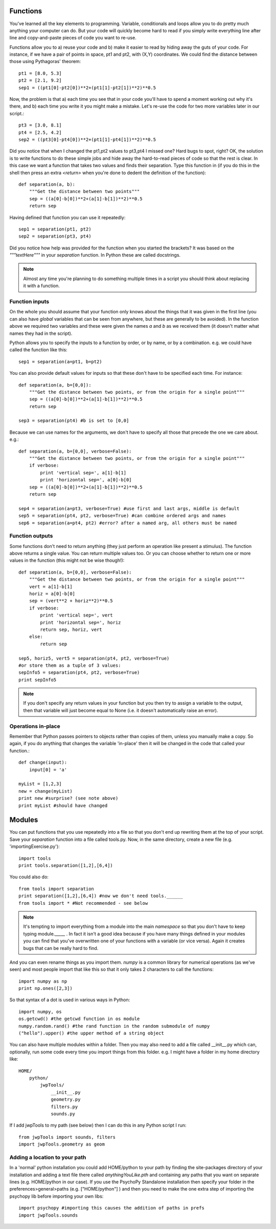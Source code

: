 .. _functions:

Functions
----------------------------------

You've learned all the key elements to programming. Variable, conditionals and loops allow you to do pretty much anything your computer can do. But your code will quickly become hard to read if you simply write everything line after line and copy-and-paste pieces of code you want to re-use.

Functions allow you to a) reuse your code and b) make it easier to read by hiding away the 
guts of your code. For instance, if we have a pair of points in space, pt1 and pt2, with (X,Y) coordinates. We could find the distance between those using Pythagoras' theorem::

    pt1 = [8.0, 5.3]
    pt2 = [2.1, 9.2]
    sep1 = ((pt1[0]-pt2[0])**2+(pt1[1]-pt2[1])**2)**0.5
    
Now, the problem is that a) each time you see that in your code you'll have to spend a moment working out why it's there, and b) each time you write it you might make a mistake. Let's re-use the code for two more variables later in our script.::

    pt3 = [3.0, 8.1]
    pt4 = [2.5, 4.2]
    sep2 = ((pt3[0]-pt4[0])**2+(pt1[1]-pt4[1])**2)**0.5
    
Did you notice that when I changed the pt1,pt2 values to pt3,pt4 I missed one? Hard bugs to spot, right? OK, the solution is to write functions to do these simple jobs and hide away the hard-to-read pieces of code so that the rest is clear. In this case we want a function that takes two values and finds their separation. Type this function in (if you do this in the shell then press an extra `<return>` when you're done to dedent the definition of the function)::

    def separation(a, b):
        """Get the distance between two points"""
        sep = ((a[0]-b[0])**2+(a[1]-b[1])**2)**0.5
        return sep
        
Having defined that function you can use it repeatedly::

    sep1 = separation(pt1, pt2)
    sep2 = separation(pt3, pt4)
    
Did you notice how help was provided for the function when you started the brackets? It was based on the `"""textHere"""` in your `separation` function. In Python these are called docstrings.

.. note::

    Almost any time you're planning to do something multiple times in a script you should think about replacing it with a function.

Function inputs
~~~~~~~~~~~~~~~~~~

On the whole you should assume that your function only knows about the things that it was given in the first line (you can also have `global` variables that can be seen from anywhere, but these are generally to be avoided). In the function above we required two variables and these were given the names `a` and `b` as we received them (it doesn't matter what names they had in the script).

Python allows you to specify the inputs to a function by order, or by name, or by a combination. e.g. we could have called the function like this::

    sep1 = separation(a=pt1, b=pt2)

You can also provide default values for inputs so that these don't have to be specified each time. For instance::

    def separation(a, b=[0,0]):
        """Get the distance between two points, or from the origin for a single point"""
        sep = ((a[0]-b[0])**2+(a[1]-b[1])**2)**0.5
        return sep

    sep3 = separation(pt4) #b is set to [0,0]

Because we can use names for the arguments, we don't have to specify all those that precede the one we care about. e.g.::

    def separation(a, b=[0,0], verbose=False):
        """Get the distance between two points, or from the origin for a single point"""
        if verbose:
            print 'vertical sep=', a[1]-b[1]
            print 'horizontal sep=', a[0]-b[0]
        sep = ((a[0]-b[0])**2+(a[1]-b[1])**2)**0.5
        return sep

    sep4 = separation(a=pt3, verbose=True) #use first and last args, middle is default
    sep5 = separation(pt4, pt2, verbose=True) #can combine ordered args and names
    sep6 = separation(a=pt4, pt2) #error? after a named arg, all others must be named
    
Function outputs
~~~~~~~~~~~~~~~~~~~

Some functions don't need to return anything (they just perform an operation like present a stimulus). The function above returns a single value. You can return multiple values too. Or you can choose whether to return one or more values in the function (this might not be wise though!)::

    def separation(a, b=[0,0], verbose=False):
        """Get the distance between two points, or from the origin for a single point"""
        vert = a[1]-b[1]
        horiz = a[0]-b[0]
        sep = (vert**2 + horiz**2)**0.5
        if verbose:
            print 'vertical sep=', vert
            print 'horizontal sep=', horiz
            return sep, horiz, vert
        else:
            return sep
    
    sep5, horiz5, vert5 = separation(pt4, pt2, verbose=True)
    #or store them as a tuple of 3 values:
    sepInfo5 = separation(pt4, pt2, verbose=True)
    print sepInfo5

.. note::
    
    If you don't specify any return values in your function but you then try to assign a variable to the output, then that variable will just become equal to None (i.e. it doesn't automatically raise an error).


Operations in-place
~~~~~~~~~~~~~~~~~~~~~

Remember that Python passes pointers to objects rather than copies of them, unless you manually make a copy. So again, if you do anything that changes the variable 'in-place' then it will be changed in the code that called your function.::

    def change(input):
        input[0] = 'a'
    
    myList = [1,2,3]    
    new = change(myList)
    print new #surprise? (see note above)
    print myList #should have changed
    
Modules
------------

You can put functions that you use repeatedly into a file so that you don't end up rewriting them at the top of your script. Save your `separation` function into a file called tools.py. Now, in the same directory, create a new file (e.g. 'importingExercise.py')::

    import tools
    print tools.separation([1,2],[6,4])

You could also do::
    
    from tools import separation
    print separation([1,2],[6,4]) #now we don't need tools.______
    from tools import * #Not recommended - see below
    
.. note::

    It's tempting to import everything from a module into the main `namespace` so that you don't have to keep typing module._____ . In fact it isn't a good idea because if you have many things defined in your modules you can find that you've overwritten one of your functions with a variable (or vice versa). Again it creates bugs that can be really hard to find.

And you can even rename things as you import them. `numpy` is a common library for numerical operations (as we've seen) and most people import that like this so that it only takes 2 characters to call the functions::

    import numpy as np
    print np.ones([2,3])

So that syntax of a dot is used in various ways in Python::

    import numpy, os
    os.getcwd() #the getcwd function in os module
    numpy.random.rand() #the rand function in the random submodule of numpy
    ("hello").upper() #the upper method of a string object

You can also have multiple modules within a folder. Then you may also need to add a file called __init__.py which can, optionally, run some code every time you import things from this folder. e.g. I might have a folder in my home directory like::

    HOME/
        python/
            jwpTools/
                __init__.py
                geometry.py
                filters.py
                sounds.py

If I add jwpTools to my path (see below) then I can do this in any Python script I run::

    from jwpTools import sounds, filters
    import jwpTools.geometry as geom

Adding a location to your path
~~~~~~~~~~~~~~~~~~~~~~~~~~~~~~~~~

In a 'normal' python installation you could add HOME/python to your path by finding the site-packages directory of your installation and adding a text file there called `anythingYouLike.pth` and containing any paths that you want on separate lines (e.g. HOME/python in our case). If you use the PsychoPy Standalone installation then specify your folder in the preferences>general>paths (e.g. ["HOME/python"] ) and then you need to make the one extra step of importing the psychopy lib before importing your own libs::

    import psychopy #importing this causes the addition of paths in prefs
    import jwpTools.sounds
